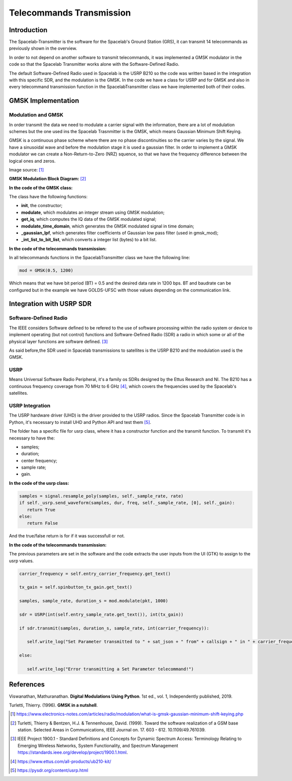 *************************
Telecommands Transmission
*************************

Introduction
============

The Spacelab-Transmitter is the software for the Spacelab's Ground Station (GRS), it can transmit 14 telecommands as previously shown in the overview.    
 
In order to not depend on another software to transmit telecommands, it was implemented a GMSK modulator in the code so that the Spacelab Transmitter works alone with the Software-Defined Radio.

The default Software-Defined Radio used in Spacelab is the USRP B210 so the code was written based in the integration with this specific SDR, and the modulation is the GMSK. In the code we have a class for USRP and for GMSK and also in every telecommand transmission function in the SpacelabTransmitter class we have implemented both of their codes.

.. image:: img/usrp.png
   :width: 500

GMSK Implementation
===================

Modulation and GMSK
*******************

In order transmit the data we need to modulate a carrier signal with the information, there are a lot of modulation schemes but the one used ins the Spacelab Trasnmitter is the GMSK, which means Gaussian Minimum Shift Keying. 

GMSK is a continuous phase scheme where there are no phase discontinuities so the carrier varies by the signal. We have a sinusoidal wave and before the modulation stage it is used a gaussian filter. In order to implement a GMSK modulator we can create a Non-Return-to-Zero (NRZ) squence, so that we have the frequency difference between the logical ones and zeros.

.. image:: img/gmsk.png
   :width: 350 

Image source: [1]_

**GMSK Modulation Block Diagram:** [2]_

.. image:: img/gmsk_mod.png
   :width: 500

**In the code of the GMSK class:**

The class have the following functions:

- **init**, the constructor; 
- **modulate**, which modulates an integer stream using GMSK modulation;
- **get_iq**, which computes the IQ data of the GMSK modulated signal;
- **modulate_time_domain**, which generates the GMSK modulated signal in time domain;
- **_gaussian_lpf**, which generates filter coefficients of Gaussian low pass filter (used in gmsk_mod);
- **_int_list_to_bit_list**, which converts a integer list (bytes) to a bit list.

**In the code of the telecommands transmission:**

In all telecommands functions in the SpacelabTransmitter class we have the following line:

.. code-block:: python

   mod = GMSK(0.5, 1200)

Which means that we have bit period (BT) = 0.5 and the desired data rate in 1200 bps. BT and baudrate can be configured but in the example we have GOLDS-UFSC with those values depending on the communication link.

Integration with USRP SDR
=========================

Software-Defined Radio
**********************

The IEEE considers Software defined to be refered to the use of software processing within the radio
system or device to implement operating (but not control) functions and Software-Defined Radio (SDR) a radio in which some or all of the physical layer functions are software
defined. [3]_ 

As said before,the SDR used in Spacelab transmissions to satellites is the USRP B210 and the modulation used is the GMSK. 

USRP
****

Means Universal Software Radio Peripheral, it's a family os SDRs designed by the Ettus Research and NI. The B210 has a continuous frequency coverage from 70 MHz to 6 GHz [4]_, which covers the frequencies used by the Spacelab's satellites.

USRP Integration 
****************

The USRP hardware driver (UHD) is the driver provided to the USRP radios. Since the Spacelab Transmitter code is in Python, it's necessary to install UHD and Python API and test them [5]_.

The folder has a specific file for usrp class, where it has a constructor function and the transmit function. To transmit it's necessary to have the:

- samples;
- duration;
- center frequency;
- sample rate;
- gain.

**In the code of the usrp class:**

.. code-block:: python

   samples = signal.resample_poly(samples, self._sample_rate, rate)
   if self._usrp.send_waveform(samples, dur, freq, self._sample_rate, [0], self._gain):
      return True
   else:
      return False

And the true/false return is for if it was successfull or not.

**In the code of the telecommands transmission:**

The previous parameters are set in the software and the code extracts the user inputs from the UI (GTK) to assign to the usrp values. 

.. code-block:: python

   carrier_frequency = self.entry_carrier_frequency.get_text()
 
   tx_gain = self.spinbutton_tx_gain.get_text()
 
   samples, sample_rate, duration_s = mod.modulate(pkt, 1000)
 
   sdr = USRP(int(self.entry_sample_rate.get_text()), int(tx_gain))
 
   if sdr.transmit(samples, duration_s, sample_rate, int(carrier_frequency)):

      self.write_log("Set Parameter transmitted to " + sat_json + " from" + callsign + " in " + carrier_frequency + " Hz with a gain of " + tx_gain + " dB")

   else:

      self.write_log("Error transmitting a Set Parameter telecommand!")
            
References
==========

Viswanathan, Mathuranathan. **Digital Modulations Using Python**. 1st ed., vol. 1, Independently published, 2019.

Turletti, Thierry. (1996). **GMSK in a nutshell**. 

.. [1] https://www.electronics-notes.com/articles/radio/modulation/what-is-gmsk-gaussian-minimum-shift-keying.php
.. [2] Turletti, Thierry & Bentzen, H.J. & Tennenhouse, David. (1999). Toward the software realization of a GSM base station. Selected Areas in Communications, IEEE Journal on. 17. 603 - 612. 10.1109/49.761039. 
.. [3] IEEE Project 1900.1 - Standard Definitions and Concepts for Dynamic Spectrum Access: Terminology Relating to Emerging Wireless Networks, System Functionality, and Spectrum Management https://standards.ieee.org/develop/project/1900.1.html.
.. [4] https://www.ettus.com/all-products/ub210-kit/
.. [5] https://pysdr.org/content/usrp.html
